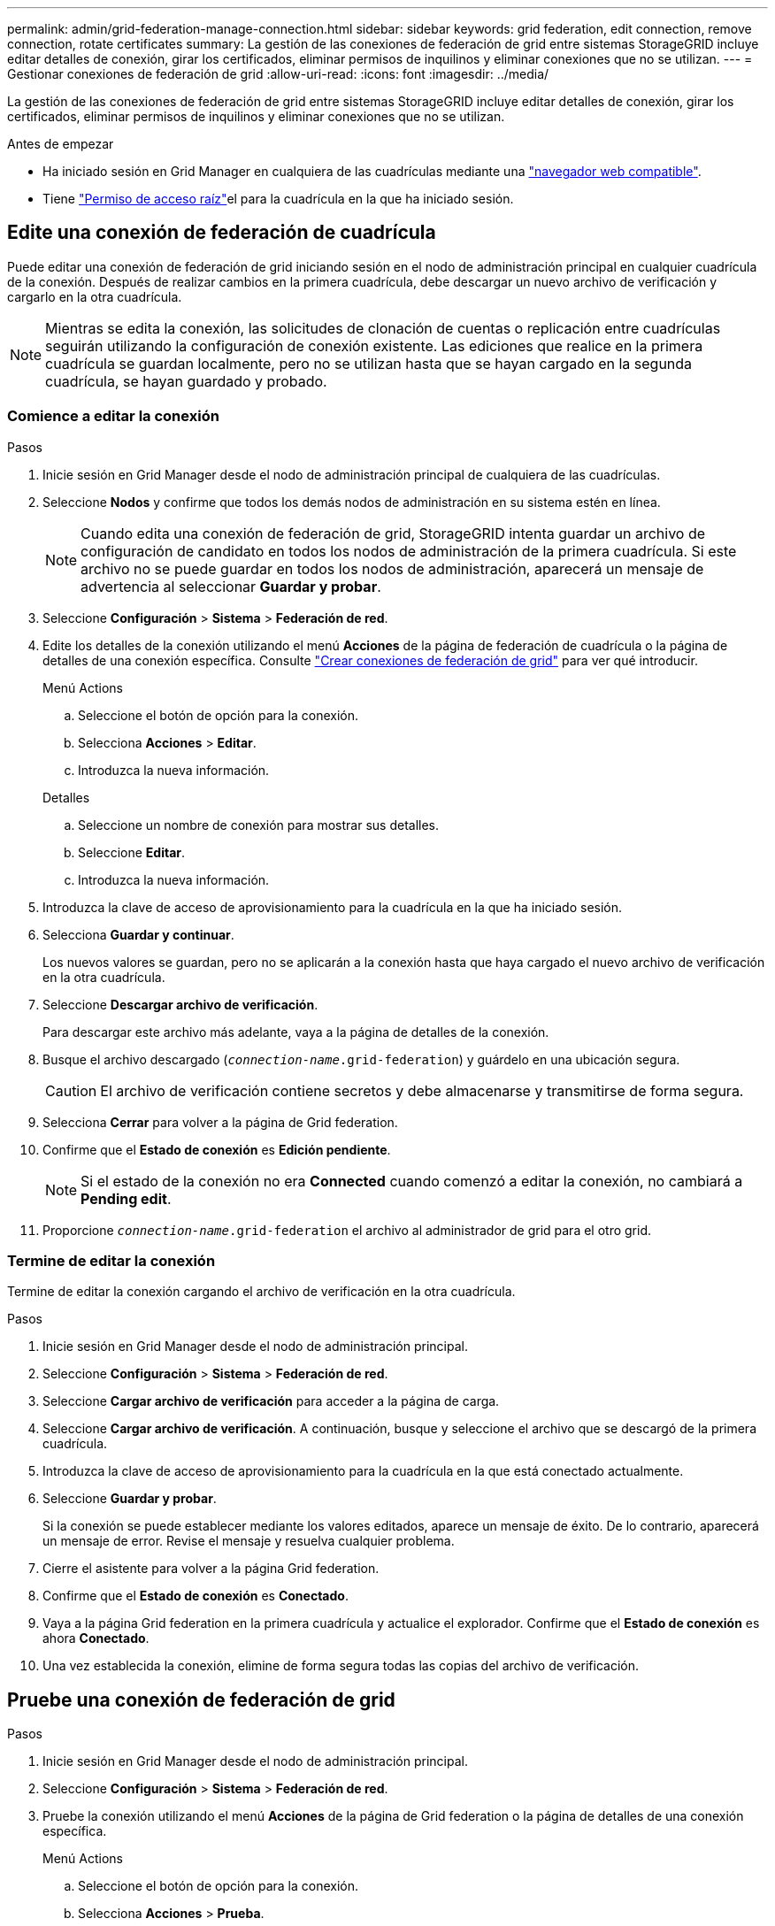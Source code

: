 ---
permalink: admin/grid-federation-manage-connection.html 
sidebar: sidebar 
keywords: grid federation, edit connection, remove connection, rotate certificates 
summary: La gestión de las conexiones de federación de grid entre sistemas StorageGRID incluye editar detalles de conexión, girar los certificados, eliminar permisos de inquilinos y eliminar conexiones que no se utilizan. 
---
= Gestionar conexiones de federación de grid
:allow-uri-read: 
:icons: font
:imagesdir: ../media/


[role="lead"]
La gestión de las conexiones de federación de grid entre sistemas StorageGRID incluye editar detalles de conexión, girar los certificados, eliminar permisos de inquilinos y eliminar conexiones que no se utilizan.

.Antes de empezar
* Ha iniciado sesión en Grid Manager en cualquiera de las cuadrículas mediante una link:../admin/web-browser-requirements.html["navegador web compatible"].
* Tiene link:admin-group-permissions.html["Permiso de acceso raíz"]el para la cuadrícula en la que ha iniciado sesión.




== [[edit_grid_fed_connection]]Edite una conexión de federación de cuadrícula

Puede editar una conexión de federación de grid iniciando sesión en el nodo de administración principal en cualquier cuadrícula de la conexión. Después de realizar cambios en la primera cuadrícula, debe descargar un nuevo archivo de verificación y cargarlo en la otra cuadrícula.


NOTE: Mientras se edita la conexión, las solicitudes de clonación de cuentas o replicación entre cuadrículas seguirán utilizando la configuración de conexión existente. Las ediciones que realice en la primera cuadrícula se guardan localmente, pero no se utilizan hasta que se hayan cargado en la segunda cuadrícula, se hayan guardado y probado.



=== Comience a editar la conexión

.Pasos
. Inicie sesión en Grid Manager desde el nodo de administración principal de cualquiera de las cuadrículas.
. Seleccione *Nodos* y confirme que todos los demás nodos de administración en su sistema estén en línea.
+

NOTE: Cuando edita una conexión de federación de grid, StorageGRID intenta guardar un archivo de configuración de candidato en todos los nodos de administración de la primera cuadrícula. Si este archivo no se puede guardar en todos los nodos de administración, aparecerá un mensaje de advertencia al seleccionar *Guardar y probar*.

. Seleccione *Configuración* > *Sistema* > *Federación de red*.
. Edite los detalles de la conexión utilizando el menú *Acciones* de la página de federación de cuadrícula o la página de detalles de una conexión específica. Consulte link:grid-federation-create-connection.html["Crear conexiones de federación de grid"] para ver qué introducir.
+
[role="tabbed-block"]
====
.Menú Actions
--
.. Seleccione el botón de opción para la conexión.
.. Selecciona *Acciones* > *Editar*.
.. Introduzca la nueva información.


--
.Detalles
--
.. Seleccione un nombre de conexión para mostrar sus detalles.
.. Seleccione *Editar*.
.. Introduzca la nueva información.


--
====
. Introduzca la clave de acceso de aprovisionamiento para la cuadrícula en la que ha iniciado sesión.
. Selecciona *Guardar y continuar*.
+
Los nuevos valores se guardan, pero no se aplicarán a la conexión hasta que haya cargado el nuevo archivo de verificación en la otra cuadrícula.

. Seleccione *Descargar archivo de verificación*.
+
Para descargar este archivo más adelante, vaya a la página de detalles de la conexión.

. Busque el archivo descargado (`_connection-name_.grid-federation`) y guárdelo en una ubicación segura.
+

CAUTION: El archivo de verificación contiene secretos y debe almacenarse y transmitirse de forma segura.

. Selecciona *Cerrar* para volver a la página de Grid federation.
. Confirme que el *Estado de conexión* es *Edición pendiente*.
+

NOTE: Si el estado de la conexión no era *Connected* cuando comenzó a editar la conexión, no cambiará a *Pending edit*.

. Proporcione `_connection-name_.grid-federation` el archivo al administrador de grid para el otro grid.




=== Termine de editar la conexión

Termine de editar la conexión cargando el archivo de verificación en la otra cuadrícula.

.Pasos
. Inicie sesión en Grid Manager desde el nodo de administración principal.
. Seleccione *Configuración* > *Sistema* > *Federación de red*.
. Seleccione *Cargar archivo de verificación* para acceder a la página de carga.
. Seleccione *Cargar archivo de verificación*. A continuación, busque y seleccione el archivo que se descargó de la primera cuadrícula.
. Introduzca la clave de acceso de aprovisionamiento para la cuadrícula en la que está conectado actualmente.
. Seleccione *Guardar y probar*.
+
Si la conexión se puede establecer mediante los valores editados, aparece un mensaje de éxito. De lo contrario, aparecerá un mensaje de error. Revise el mensaje y resuelva cualquier problema.

. Cierre el asistente para volver a la página Grid federation.
. Confirme que el *Estado de conexión* es *Conectado*.
. Vaya a la página Grid federation en la primera cuadrícula y actualice el explorador. Confirme que el *Estado de conexión* es ahora *Conectado*.
. Una vez establecida la conexión, elimine de forma segura todas las copias del archivo de verificación.




== [[test_grid_fed_connection]]Pruebe una conexión de federación de grid

.Pasos
. Inicie sesión en Grid Manager desde el nodo de administración principal.
. Seleccione *Configuración* > *Sistema* > *Federación de red*.
. Pruebe la conexión utilizando el menú *Acciones* de la página de Grid federation o la página de detalles de una conexión específica.
+
[role="tabbed-block"]
====
.Menú Actions
--
.. Seleccione el botón de opción para la conexión.
.. Selecciona *Acciones* > *Prueba*.


--
.Detalles
--
.. Seleccione un nombre de conexión para mostrar sus detalles.
.. Seleccione *probar conexión*.


--
====
. Revise el estado de conexión:
+
[cols="1a,2a"]
|===
| Estado de conexión | Descripción 


 a| 
Conectado
 a| 
Ambas rejillas están conectadas y se comunican con normalidad.



 a| 
Error
 a| 
La conexión está en estado de error. Por ejemplo, un certificado ha caducado o un valor de configuración ya no es válido.



 a| 
Edición pendiente
 a| 
Ha editado la conexión en esta cuadrícula, pero la conexión sigue utilizando la configuración existente. Para completar la edición, cargue el nuevo archivo de verificación en la otra cuadrícula.



 a| 
Esperando conexión
 a| 
Ha configurado la conexión en esta cuadrícula, pero la conexión no se ha completado en la otra. Descargue el archivo de verificación de esta cuadrícula y cárguelo en la otra cuadrícula.



 a| 
Desconocido
 a| 
La conexión está en estado desconocido, posiblemente debido a un problema de red o a un nodo sin conexión.

|===
. Si el estado de la conexión es *Error*, resuelva cualquier problema. A continuación, seleccione *Probar conexión* de nuevo para confirmar que el problema se ha solucionado.




== [[rotate_grid_fed_certificates]]Girar certificados de conexión

Cada conexión de federación de grid utiliza cuatro certificados SSL generados automáticamente para proteger la conexión. Cuando los dos certificados para cada cuadrícula se acercan a su fecha de vencimiento, la alerta *Caducidad del certificado de federación de cuadrícula* le recuerda que debe rotar los certificados.


CAUTION: Si los certificados en cualquiera de los extremos de la conexión caducan, la conexión dejará de funcionar y las replicaciones estarán pendientes hasta que se actualicen los certificados.

.Pasos
. Inicie sesión en Grid Manager desde el nodo de administración principal de cualquiera de las cuadrículas.
. Seleccione *Configuración* > *Sistema* > *Federación de red*.
. En cualquiera de los separadores de la página Grid federation, seleccione el nombre de la conexión para mostrar sus detalles.
. Seleccione la ficha *certificados*.
. Seleccione *Girar certificados*.
. Especifique cuántos días deben ser válidos los certificados nuevos.
. Introduzca la clave de acceso de aprovisionamiento para la cuadrícula en la que ha iniciado sesión.
. Seleccione *Girar certificados*.
. Si es necesario, repita estos pasos en la otra cuadrícula de la conexión.
+
En general, utilice el mismo número de días para los certificados en ambos lados de la conexión.





== [[remove_grid_fed_connection]]Elimine una conexión de federación de cuadrícula

Puede eliminar una conexión de federación de cuadrícula de cualquiera de las dos cuadrículas de la conexión. Como se muestra en la figura, debe realizar los pasos de requisitos previos en ambas cuadrículas para confirmar que la conexión no está siendo utilizada por ningún inquilino en ninguna de las cuadrículas.

image::../media/grid-federation-remove-connection.png[pasos para eliminar la conexión de federación de grid]

Antes de eliminar una conexión, tenga en cuenta lo siguiente:

* La eliminación de una conexión no elimina ningún elemento que ya se haya copiado entre las cuadrículas. Por ejemplo, los usuarios, grupos y objetos de arrendatarios que existen en ambas cuadrículas no se eliminan de ninguna de las cuadrículas cuando se elimina el permiso del arrendatario. Si desea eliminar estos elementos, debe eliminarlos manualmente de ambas cuadrículas.
* Al eliminar una conexión, cualquier objeto que esté pendiente de replicación (ingerido pero que aún no se haya replicado en la otra cuadrícula) tendrá un fallo permanente en su replicación.




=== Desactive la replicación para todos los bloques de inquilinos

.Pasos
. A partir de cualquier cuadrícula, inicie sesión en Grid Manager desde el nodo de administración principal.
. Seleccione *Configuración* > *Sistema* > *Federación de red*.
. Seleccione el nombre de la conexión para mostrar sus detalles.
. En la pestaña *Arrendatarios permitidos*, determine si la conexión está siendo utilizada por algún inquilino.
. Si se muestra algún arrendatario, indique a todos los arrendatarios que link:../tenant/grid-federation-manage-cross-grid-replication.html["desactive la replicación entre grid"] para todos sus depósitos en ambas cuadrículas de la conexión.
+

TIP: No puede eliminar el permiso *Usar conexión de federación de grid* si algún depósito de inquilino tiene habilitada la replicación entre grid. Cada cuenta de inquilino debe deshabilitar la replicación entre grid en sus bloques en ambos grids.





=== Eliminar permiso para cada inquilino

Después de que la replicación entre redes se haya desactivado para todos los depósitos de inquilinos, elimine el permiso *Usar federación de grid* de todos los inquilinos en ambas cuadrículas.

.Pasos
. Seleccione *Configuración* > *Sistema* > *Federación de red*.
. Seleccione el nombre de la conexión para mostrar sus detalles.
. Para cada inquilino en la pestaña *Arrendatarios permitidos*, elimine el permiso *Usar conexión de federación de grid* de cada inquilino. Consulte link:grid-federation-manage-tenants.html["Gestionar inquilinos permitidos"].
. Repita estos pasos para los inquilinos permitidos en la otra cuadrícula.




=== Retire la conexión

.Pasos
. Cuando ningún inquilino de ninguna de las dos rejillas esté usando la conexión, seleccione *Eliminar*.
. Revise el mensaje de confirmación y seleccione *Eliminar*.
+
** Si se puede eliminar la conexión, se muestra un mensaje de éxito. La conexión de federación de cuadrícula se elimina ahora de ambas cuadrículas.
** Si la conexión no se puede eliminar (por ejemplo, aún está en uso o hay un error de conexión), se muestra un mensaje de error. Puede realizar una de las siguientes acciones:
+
*** Resuelva el error (recomendado). Consulte link:grid-federation-troubleshoot.html["Solucionar errores de federación de grid"].
*** Retire la conexión por la fuerza. Consulte la siguiente sección.








== [[force-remove_grid_fed_connection]]Elimine una conexión de federación de cuadrícula por fuerza

Si es necesario, puede forzar la eliminación de una conexión que no tiene el estado *CONECTADA*.

La eliminación forzada sólo elimina la conexión de la rejilla local. Para eliminar completamente la conexión, realice los mismos pasos en ambas rejillas.

.Pasos
. En el cuadro de diálogo de confirmación, selecciona *Forzar eliminación*.
+
Aparece un mensaje de éxito. Esta conexión de federación de grid ya no se puede utilizar. Sin embargo, es posible que los bloques de inquilinos aún tengan habilitada la replicación entre grid, y es posible que algunas copias de objeto ya se hayan replicado entre los grids en la conexión.

. Desde la otra cuadrícula de la conexión, inicie sesión en Grid Manager desde el nodo de administración principal.
. Seleccione *Configuración* > *Sistema* > *Federación de red*.
. Seleccione el nombre de la conexión para mostrar sus detalles.
. Selecciona *Eliminar* y *Sí*.
. Seleccione *Forzar eliminación* para eliminar la conexión de esta cuadrícula.

